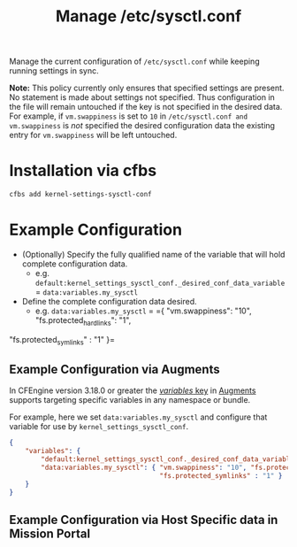 #+Title: Manage /etc/sysctl.conf

Manage the current configuration of =/etc/sysctl.conf= while keeping running settings in sync.

*Note:* This policy currently only ensures that specified settings are present. No statement is made about settings not specified. Thus  configuration in the file will remain untouched if the key is not specified in the desired data. For example, if =vm.swappiness= is set to =10= in =/etc/sysctl.conf and vm.swappiness= is /not/ specified the desired configuration data the existing entry for =vm.swappiness= will be left untouched.

* Installation via cfbs

#+begin_src sh
  cfbs add kernel-settings-sysctl-conf
#+end_src

* Example Configuration

- (Optionally) Specify the fully qualified name of the variable that will hold complete configuration data.
  - e.g. =default:kernel_settings_sysctl_conf._desired_conf_data_variable= = =data:variables.my_sysctl=

- Define the complete configuration data desired.
  - e.g. =data:variables.my_sysctl= = ={ "vm.swappiness": "10", "fs.protected_hardlinks": "1",
"fs.protected_symlinks" : "1" }=

** Example Configuration via Augments

In CFEngine version 3.18.0 or greater the [[https://docs.cfengine.com/docs/3.18/reference-language-concepts-augments.html#variables][/variables/ key]] in [[https://docs.cfengine.com/docs/3.18/reference-language-concepts-augments.html][Augments]] supports targeting specific variables in any namespace or bundle.

For example, here we set =data:variables.my_sysctl= and configure that variable for use by =kernel_settings_sysctl_conf=.

#+begin_src json
  {
      "variables": {
          "default:kernel_settings_sysctl_conf._desired_conf_data_variable": "data:variables.my_sysctl",
          "data:variables.my_sysctl": { "vm.swappiness": "10", "fs.protected_hardlinks": "1",
                                        "fs.protected_symlinks" : "1" }
      }
  }
#+end_src

** Example Configuration via Host Specific data in Mission Portal
:PROPERTIES:
:ID:       88a9b1e8-418f-499c-96dd-6ff836ff821e
:END:

[[https://raw.githubusercontent.com/nickanderson/cfengine-sysctl/master/policy/kernel-settings-sysctl-conf/data/88/a9b1e8-418f-499c-96dd-6ff836ff821e/2021-10-11_12-46-01_2021-10-11_12-45-41.png]]

